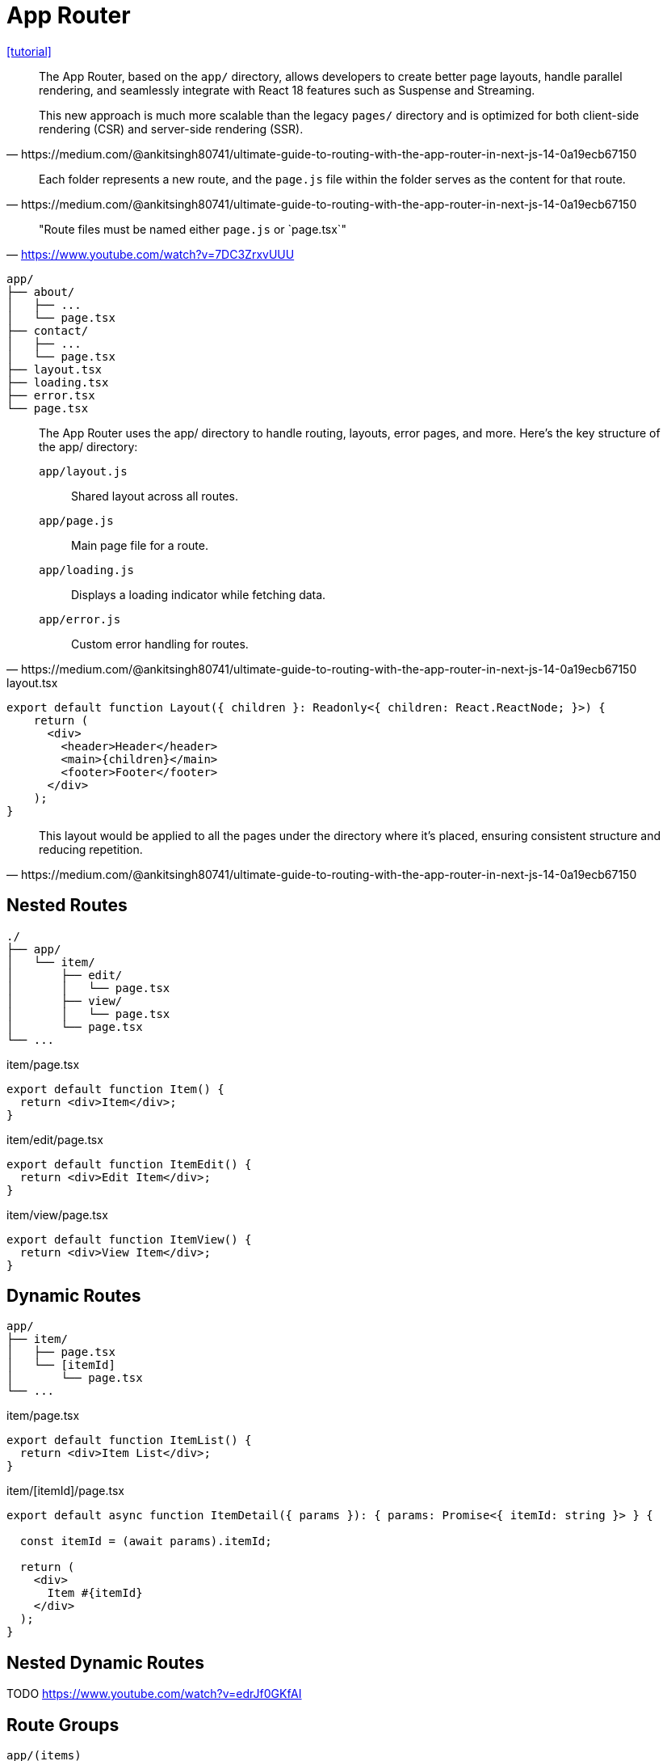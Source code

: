 = App Router

https://medium.com/@ankitsingh80741/ultimate-guide-to-routing-with-the-app-router-in-next-js-14-0a19ecb67150[[tutorial\]]

[,https://medium.com/@ankitsingh80741/ultimate-guide-to-routing-with-the-app-router-in-next-js-14-0a19ecb67150]
____
The App Router, based on the `app/` directory, allows developers to create better page layouts, handle parallel rendering, and seamlessly integrate with React 18 features such as Suspense and Streaming.

This new approach is much more scalable than the legacy `pages/` directory and is optimized for both client-side rendering (CSR) and server-side rendering (SSR).
____

[,https://medium.com/@ankitsingh80741/ultimate-guide-to-routing-with-the-app-router-in-next-js-14-0a19ecb67150]
____
Each folder represents a new route, and the `page.js` file within the folder serves as the content for that route.
____

> "Route files must be named either `page.js` or `page.tsx`"
-- https://www.youtube.com/watch?v=7DC3ZrxvUUU

....
app/
├── about/
│   ├── ...
│   └── page.tsx
├── contact/
│   ├── ...
│   └── page.tsx
├── layout.tsx
├── loading.tsx
├── error.tsx
└── page.tsx
....

[,https://medium.com/@ankitsingh80741/ultimate-guide-to-routing-with-the-app-router-in-next-js-14-0a19ecb67150]
____
The App Router uses the app/ directory to handle routing, layouts, error pages, and more. Here’s the key structure of the app/ directory:

`app/layout.js`:: Shared layout across all routes.
`app/page.js`:: Main page file for a route.
`app/loading.js`:: Displays a loading indicator while fetching data.
`app/error.js`:: Custom error handling for routes.
____

[,tsx,title="layout.tsx"]
----
export default function Layout({ children }: Readonly<{ children: React.ReactNode; }>) {
    return (
      <div>
        <header>Header</header>
        <main>{children}</main>
        <footer>Footer</footer>
      </div>
    );
}
----

[,https://medium.com/@ankitsingh80741/ultimate-guide-to-routing-with-the-app-router-in-next-js-14-0a19ecb67150]
____
This layout would be applied to all the pages under the directory where it’s placed, ensuring consistent structure and reducing repetition.
____

== Nested Routes

....
./
├── app/
│   └── item/
│       ├── edit/
│       │   └── page.tsx
│       ├── view/
│       │   └── page.tsx
│       └── page.tsx
└── ...
....

[,tsx,title="item/page.tsx"]
----
export default function Item() {
  return <div>Item</div>;
}
----

[,tsx,title="item/edit/page.tsx"]
----
export default function ItemEdit() {
  return <div>Edit Item</div>;
}
----

[,tsx,title="item/view/page.tsx"]
----
export default function ItemView() {
  return <div>View Item</div>;
}
----

== Dynamic Routes

....
app/
├── item/
│   ├── page.tsx
│   └── [itemId]
│       └── page.tsx
└── ...
....

[,tsx,title="item/page.tsx"]
----
export default function ItemList() {
  return <div>Item List</div>;
}
----

// [,tsx,title="item/[itemId]/page.tsx"]
// ----
// export default function ItemDetail() {
//   return <div>Item Detail</div>;
// }
// ----
// 
// Or

[,tsx,title="item/[itemId]/page.tsx"]
----
export default async function ItemDetail({ params }): { params: Promise<{ itemId: string }> } {

  const itemId = (await params).itemId;

  return (
    <div>
      Item #{itemId}
    </div>
  );
}
----

== Nested Dynamic Routes

TODO https://www.youtube.com/watch?v=edrJf0GKfAI

// ....
// app/
// ├── item/
// │   ├── page.tsx
// │   └── [itemId]
// │       └── reviews/
// │           └── page.tsx
// └── ...
// ....

== Route Groups

`app/(items)`

== Button Link

[,tsx,title=".tsx"]
----
"use client"
import { useRouter } from 'next/navigation'
 
export default function Page() {
  const router = useRouter();
 
  return (
    <button 
      type="button" 
      onClick={() => router.push('/my-other-page')}
      >
      Link
    </button>
  )
}
----

== Redirect

https://nextjs.org/docs/pages/building-your-application/routing/redirecting[[docs\]]

== `404` Page

....
./
├── app/
│   ├── ...
│   └── not-found.tsx
└── ...
....

[,tsx,title="not-found.tsx"]
---- 
export default function NotFound() {
  return <div>Page Not Found</div>;
}
----
